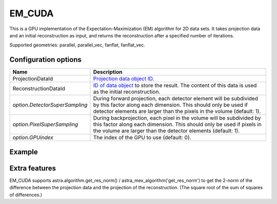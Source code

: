 EM_CUDA
=======

This is a GPU implementation of the Expectation-Maximization (EM) algorithm for 2D data sets. It takes projection data and an initial reconstruction as input, and returns the reconstruction after a specified number of iterations.

Supported geometries: parallel, parallel_vec, fanflat, fanflat_vec.

Configuration options
---------------------

.. list-table::
  :header-rows: 1

  * - Name
    - Description

  * - ProjectionDataId
    - `Projection data object ID <../concepts.html#data>`_.

  * - ReconstructionDataId
    - `ID of data object <../concepts.html#data>`_ to store the result. The
      content of this data is used as the initial reconstruction.

  * - *option.DetectorSuperSampling*
    - During forward projection, each detector element will be subdivided by
      this factor along each dimension. This should only be used if detector
      elements are larger than the pixels in the volume (default: 1).

  * - *option.PixelSuperSampling*
    - During backprojection, each pixel in the volume will be subdivided by this
      factor along each dimension. This should only be used if pixels in the
      volume are larger than the detector elements (default: 1).

  * - *option.GPUindex*
    - The index of the GPU to use (default: 0).

Example
-------

.. tabs::
  .. group-tab:: Python
    .. code-block:: python

      import astra
      import matplotlib.pyplot as plt
      import numpy

      # create geometries and projector
      proj_geom = astra.create_proj_geom('parallel', 1.0, 256, numpy.linspace(0, numpy.pi, 180, endpoint=False))
      vol_geom = astra.create_vol_geom(256,256)
      proj_id = astra.create_projector('cuda', proj_geom, vol_geom)

      # generate phantom image
      V_exact_id, V_exact = astra.data2d.shepp_logan(vol_geom)

      # create forward projection
      sinogram_id, sinogram = astra.create_sino(V_exact, proj_id)

      # reconstruct
      # initialize with ones to allow for multiplicative updates
      recon_id = astra.data2d.create('-vol', vol_geom, 1.0)
      cfg = astra.astra_dict('EM_CUDA')
      cfg['ProjectorId'] = proj_id
      cfg['ProjectionDataId'] = sinogram_id
      cfg['ReconstructionDataId'] = recon_id
      em_id = astra.algorithm.create(cfg)
      astra.algorithm.run(em_id, 15)
      V = astra.data2d.get(recon_id)
      plt.gray()
      plt.imshow(V)
      plt.show()

      # garbage disposal
      astra.data2d.delete([sinogram_id, recon_id, V_exact_id])
      astra.projector.delete(proj_id)
      astra.algorithm.delete(em_id)


  .. group-tab:: MATLAB
    .. code-block:: matlab

	%% create phantom
	V_exact = phantom(256);

	%% create geometries
	proj_geom = astra_create_proj_geom('parallel', 1.0, 256, linspace2(0,pi,180));
	vol_geom = astra_create_vol_geom(256,256);

	%% create forward projection
	[sinogram_id, sinogram] = astra_create_sino_cuda(V_exact, proj_geom, vol_geom);

	%% reconstruct
	recon_id = astra_mex_data2d('create', '-vol', vol_geom, 1.0);  % initialize with
	% ones to allow for multiplicative updates
	cfg = astra_struct('EM_CUDA');
	cfg.ProjectionDataId = sinogram_id;
	cfg.ReconstructionDataId = recon_id;
	em_id = astra_mex_algorithm('create', cfg);
	astra_mex_algorithm('iterate', em_id, 15);
	V = astra_mex_data2d('get', recon_id);
	imshow(V, []);

	%% garbage disposal
	astra_mex_data2d('delete', sinogram_id, recon_id);
	astra_mex_algorithm('delete', em_id);

Extra features
--------------

EM_CUDA supports astra.algorithm.get_res_norm() / astra_mex_algorithm('get_res_norm') to get the
2-norm of the difference between the projection data and the projection of the reconstruction. (The
square root of the sum of squares of differences.)

